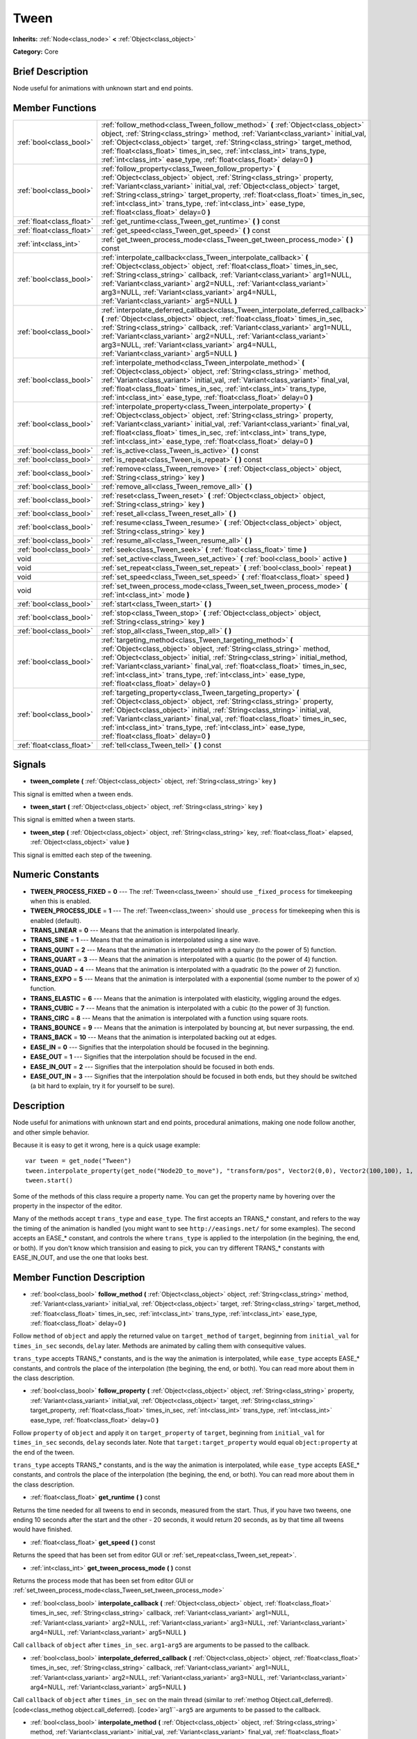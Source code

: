 .. Generated automatically by doc/tools/makerst.py in Godot's source tree.
.. DO NOT EDIT THIS FILE, but the doc/base/classes.xml source instead.

.. _class_Tween:

Tween
=====

**Inherits:** :ref:`Node<class_node>` **<** :ref:`Object<class_object>`

**Category:** Core

Brief Description
-----------------

Node useful for animations with unknown start and end points.

Member Functions
----------------

+----------------------------+-----------------------------------------------------------------------------------------------------------------------------------------------------------------------------------------------------------------------------------------------------------------------------------------------------------------------------------------------------------------------------------------------------------------------------+
| :ref:`bool<class_bool>`    | :ref:`follow_method<class_Tween_follow_method>`  **(** :ref:`Object<class_object>` object, :ref:`String<class_string>` method, :ref:`Variant<class_variant>` initial_val, :ref:`Object<class_object>` target, :ref:`String<class_string>` target_method, :ref:`float<class_float>` times_in_sec, :ref:`int<class_int>` trans_type, :ref:`int<class_int>` ease_type, :ref:`float<class_float>` delay=0  **)**                |
+----------------------------+-----------------------------------------------------------------------------------------------------------------------------------------------------------------------------------------------------------------------------------------------------------------------------------------------------------------------------------------------------------------------------------------------------------------------------+
| :ref:`bool<class_bool>`    | :ref:`follow_property<class_Tween_follow_property>`  **(** :ref:`Object<class_object>` object, :ref:`String<class_string>` property, :ref:`Variant<class_variant>` initial_val, :ref:`Object<class_object>` target, :ref:`String<class_string>` target_property, :ref:`float<class_float>` times_in_sec, :ref:`int<class_int>` trans_type, :ref:`int<class_int>` ease_type, :ref:`float<class_float>` delay=0  **)**        |
+----------------------------+-----------------------------------------------------------------------------------------------------------------------------------------------------------------------------------------------------------------------------------------------------------------------------------------------------------------------------------------------------------------------------------------------------------------------------+
| :ref:`float<class_float>`  | :ref:`get_runtime<class_Tween_get_runtime>`  **(** **)** const                                                                                                                                                                                                                                                                                                                                                              |
+----------------------------+-----------------------------------------------------------------------------------------------------------------------------------------------------------------------------------------------------------------------------------------------------------------------------------------------------------------------------------------------------------------------------------------------------------------------------+
| :ref:`float<class_float>`  | :ref:`get_speed<class_Tween_get_speed>`  **(** **)** const                                                                                                                                                                                                                                                                                                                                                                  |
+----------------------------+-----------------------------------------------------------------------------------------------------------------------------------------------------------------------------------------------------------------------------------------------------------------------------------------------------------------------------------------------------------------------------------------------------------------------------+
| :ref:`int<class_int>`      | :ref:`get_tween_process_mode<class_Tween_get_tween_process_mode>`  **(** **)** const                                                                                                                                                                                                                                                                                                                                        |
+----------------------------+-----------------------------------------------------------------------------------------------------------------------------------------------------------------------------------------------------------------------------------------------------------------------------------------------------------------------------------------------------------------------------------------------------------------------------+
| :ref:`bool<class_bool>`    | :ref:`interpolate_callback<class_Tween_interpolate_callback>`  **(** :ref:`Object<class_object>` object, :ref:`float<class_float>` times_in_sec, :ref:`String<class_string>` callback, :ref:`Variant<class_variant>` arg1=NULL, :ref:`Variant<class_variant>` arg2=NULL, :ref:`Variant<class_variant>` arg3=NULL, :ref:`Variant<class_variant>` arg4=NULL, :ref:`Variant<class_variant>` arg5=NULL  **)**                   |
+----------------------------+-----------------------------------------------------------------------------------------------------------------------------------------------------------------------------------------------------------------------------------------------------------------------------------------------------------------------------------------------------------------------------------------------------------------------------+
| :ref:`bool<class_bool>`    | :ref:`interpolate_deferred_callback<class_Tween_interpolate_deferred_callback>`  **(** :ref:`Object<class_object>` object, :ref:`float<class_float>` times_in_sec, :ref:`String<class_string>` callback, :ref:`Variant<class_variant>` arg1=NULL, :ref:`Variant<class_variant>` arg2=NULL, :ref:`Variant<class_variant>` arg3=NULL, :ref:`Variant<class_variant>` arg4=NULL, :ref:`Variant<class_variant>` arg5=NULL  **)** |
+----------------------------+-----------------------------------------------------------------------------------------------------------------------------------------------------------------------------------------------------------------------------------------------------------------------------------------------------------------------------------------------------------------------------------------------------------------------------+
| :ref:`bool<class_bool>`    | :ref:`interpolate_method<class_Tween_interpolate_method>`  **(** :ref:`Object<class_object>` object, :ref:`String<class_string>` method, :ref:`Variant<class_variant>` initial_val, :ref:`Variant<class_variant>` final_val, :ref:`float<class_float>` times_in_sec, :ref:`int<class_int>` trans_type, :ref:`int<class_int>` ease_type, :ref:`float<class_float>` delay=0  **)**                                            |
+----------------------------+-----------------------------------------------------------------------------------------------------------------------------------------------------------------------------------------------------------------------------------------------------------------------------------------------------------------------------------------------------------------------------------------------------------------------------+
| :ref:`bool<class_bool>`    | :ref:`interpolate_property<class_Tween_interpolate_property>`  **(** :ref:`Object<class_object>` object, :ref:`String<class_string>` property, :ref:`Variant<class_variant>` initial_val, :ref:`Variant<class_variant>` final_val, :ref:`float<class_float>` times_in_sec, :ref:`int<class_int>` trans_type, :ref:`int<class_int>` ease_type, :ref:`float<class_float>` delay=0  **)**                                      |
+----------------------------+-----------------------------------------------------------------------------------------------------------------------------------------------------------------------------------------------------------------------------------------------------------------------------------------------------------------------------------------------------------------------------------------------------------------------------+
| :ref:`bool<class_bool>`    | :ref:`is_active<class_Tween_is_active>`  **(** **)** const                                                                                                                                                                                                                                                                                                                                                                  |
+----------------------------+-----------------------------------------------------------------------------------------------------------------------------------------------------------------------------------------------------------------------------------------------------------------------------------------------------------------------------------------------------------------------------------------------------------------------------+
| :ref:`bool<class_bool>`    | :ref:`is_repeat<class_Tween_is_repeat>`  **(** **)** const                                                                                                                                                                                                                                                                                                                                                                  |
+----------------------------+-----------------------------------------------------------------------------------------------------------------------------------------------------------------------------------------------------------------------------------------------------------------------------------------------------------------------------------------------------------------------------------------------------------------------------+
| :ref:`bool<class_bool>`    | :ref:`remove<class_Tween_remove>`  **(** :ref:`Object<class_object>` object, :ref:`String<class_string>` key  **)**                                                                                                                                                                                                                                                                                                         |
+----------------------------+-----------------------------------------------------------------------------------------------------------------------------------------------------------------------------------------------------------------------------------------------------------------------------------------------------------------------------------------------------------------------------------------------------------------------------+
| :ref:`bool<class_bool>`    | :ref:`remove_all<class_Tween_remove_all>`  **(** **)**                                                                                                                                                                                                                                                                                                                                                                      |
+----------------------------+-----------------------------------------------------------------------------------------------------------------------------------------------------------------------------------------------------------------------------------------------------------------------------------------------------------------------------------------------------------------------------------------------------------------------------+
| :ref:`bool<class_bool>`    | :ref:`reset<class_Tween_reset>`  **(** :ref:`Object<class_object>` object, :ref:`String<class_string>` key  **)**                                                                                                                                                                                                                                                                                                           |
+----------------------------+-----------------------------------------------------------------------------------------------------------------------------------------------------------------------------------------------------------------------------------------------------------------------------------------------------------------------------------------------------------------------------------------------------------------------------+
| :ref:`bool<class_bool>`    | :ref:`reset_all<class_Tween_reset_all>`  **(** **)**                                                                                                                                                                                                                                                                                                                                                                        |
+----------------------------+-----------------------------------------------------------------------------------------------------------------------------------------------------------------------------------------------------------------------------------------------------------------------------------------------------------------------------------------------------------------------------------------------------------------------------+
| :ref:`bool<class_bool>`    | :ref:`resume<class_Tween_resume>`  **(** :ref:`Object<class_object>` object, :ref:`String<class_string>` key  **)**                                                                                                                                                                                                                                                                                                         |
+----------------------------+-----------------------------------------------------------------------------------------------------------------------------------------------------------------------------------------------------------------------------------------------------------------------------------------------------------------------------------------------------------------------------------------------------------------------------+
| :ref:`bool<class_bool>`    | :ref:`resume_all<class_Tween_resume_all>`  **(** **)**                                                                                                                                                                                                                                                                                                                                                                      |
+----------------------------+-----------------------------------------------------------------------------------------------------------------------------------------------------------------------------------------------------------------------------------------------------------------------------------------------------------------------------------------------------------------------------------------------------------------------------+
| :ref:`bool<class_bool>`    | :ref:`seek<class_Tween_seek>`  **(** :ref:`float<class_float>` time  **)**                                                                                                                                                                                                                                                                                                                                                  |
+----------------------------+-----------------------------------------------------------------------------------------------------------------------------------------------------------------------------------------------------------------------------------------------------------------------------------------------------------------------------------------------------------------------------------------------------------------------------+
| void                       | :ref:`set_active<class_Tween_set_active>`  **(** :ref:`bool<class_bool>` active  **)**                                                                                                                                                                                                                                                                                                                                      |
+----------------------------+-----------------------------------------------------------------------------------------------------------------------------------------------------------------------------------------------------------------------------------------------------------------------------------------------------------------------------------------------------------------------------------------------------------------------------+
| void                       | :ref:`set_repeat<class_Tween_set_repeat>`  **(** :ref:`bool<class_bool>` repeat  **)**                                                                                                                                                                                                                                                                                                                                      |
+----------------------------+-----------------------------------------------------------------------------------------------------------------------------------------------------------------------------------------------------------------------------------------------------------------------------------------------------------------------------------------------------------------------------------------------------------------------------+
| void                       | :ref:`set_speed<class_Tween_set_speed>`  **(** :ref:`float<class_float>` speed  **)**                                                                                                                                                                                                                                                                                                                                       |
+----------------------------+-----------------------------------------------------------------------------------------------------------------------------------------------------------------------------------------------------------------------------------------------------------------------------------------------------------------------------------------------------------------------------------------------------------------------------+
| void                       | :ref:`set_tween_process_mode<class_Tween_set_tween_process_mode>`  **(** :ref:`int<class_int>` mode  **)**                                                                                                                                                                                                                                                                                                                  |
+----------------------------+-----------------------------------------------------------------------------------------------------------------------------------------------------------------------------------------------------------------------------------------------------------------------------------------------------------------------------------------------------------------------------------------------------------------------------+
| :ref:`bool<class_bool>`    | :ref:`start<class_Tween_start>`  **(** **)**                                                                                                                                                                                                                                                                                                                                                                                |
+----------------------------+-----------------------------------------------------------------------------------------------------------------------------------------------------------------------------------------------------------------------------------------------------------------------------------------------------------------------------------------------------------------------------------------------------------------------------+
| :ref:`bool<class_bool>`    | :ref:`stop<class_Tween_stop>`  **(** :ref:`Object<class_object>` object, :ref:`String<class_string>` key  **)**                                                                                                                                                                                                                                                                                                             |
+----------------------------+-----------------------------------------------------------------------------------------------------------------------------------------------------------------------------------------------------------------------------------------------------------------------------------------------------------------------------------------------------------------------------------------------------------------------------+
| :ref:`bool<class_bool>`    | :ref:`stop_all<class_Tween_stop_all>`  **(** **)**                                                                                                                                                                                                                                                                                                                                                                          |
+----------------------------+-----------------------------------------------------------------------------------------------------------------------------------------------------------------------------------------------------------------------------------------------------------------------------------------------------------------------------------------------------------------------------------------------------------------------------+
| :ref:`bool<class_bool>`    | :ref:`targeting_method<class_Tween_targeting_method>`  **(** :ref:`Object<class_object>` object, :ref:`String<class_string>` method, :ref:`Object<class_object>` initial, :ref:`String<class_string>` initial_method, :ref:`Variant<class_variant>` final_val, :ref:`float<class_float>` times_in_sec, :ref:`int<class_int>` trans_type, :ref:`int<class_int>` ease_type, :ref:`float<class_float>` delay=0  **)**          |
+----------------------------+-----------------------------------------------------------------------------------------------------------------------------------------------------------------------------------------------------------------------------------------------------------------------------------------------------------------------------------------------------------------------------------------------------------------------------+
| :ref:`bool<class_bool>`    | :ref:`targeting_property<class_Tween_targeting_property>`  **(** :ref:`Object<class_object>` object, :ref:`String<class_string>` property, :ref:`Object<class_object>` initial, :ref:`String<class_string>` initial_val, :ref:`Variant<class_variant>` final_val, :ref:`float<class_float>` times_in_sec, :ref:`int<class_int>` trans_type, :ref:`int<class_int>` ease_type, :ref:`float<class_float>` delay=0  **)**       |
+----------------------------+-----------------------------------------------------------------------------------------------------------------------------------------------------------------------------------------------------------------------------------------------------------------------------------------------------------------------------------------------------------------------------------------------------------------------------+
| :ref:`float<class_float>`  | :ref:`tell<class_Tween_tell>`  **(** **)** const                                                                                                                                                                                                                                                                                                                                                                            |
+----------------------------+-----------------------------------------------------------------------------------------------------------------------------------------------------------------------------------------------------------------------------------------------------------------------------------------------------------------------------------------------------------------------------------------------------------------------------+

Signals
-------

-  **tween_complete**  **(** :ref:`Object<class_object>` object, :ref:`String<class_string>` key  **)**
This signal is emitted when a tween ends.

-  **tween_start**  **(** :ref:`Object<class_object>` object, :ref:`String<class_string>` key  **)**
This signal is emitted when a tween starts.

-  **tween_step**  **(** :ref:`Object<class_object>` object, :ref:`String<class_string>` key, :ref:`float<class_float>` elapsed, :ref:`Object<class_object>` value  **)**
This signal is emitted each step of the tweening.


Numeric Constants
-----------------

- **TWEEN_PROCESS_FIXED** = **0** --- The :ref:`Tween<class_tween>` should use ``_fixed_process`` for timekeeping when this is enabled.
- **TWEEN_PROCESS_IDLE** = **1** --- The :ref:`Tween<class_tween>` should use ``_process`` for timekeeping when this is enabled (default).
- **TRANS_LINEAR** = **0** --- Means that the animation is interpolated linearly.
- **TRANS_SINE** = **1** --- Means that the animation is interpolated using a sine wave.
- **TRANS_QUINT** = **2** --- Means that the animation is interpolated with a quinary (to the power of 5) function.
- **TRANS_QUART** = **3** --- Means that the animation is interpolated with a quartic (to the power of 4) function.
- **TRANS_QUAD** = **4** --- Means that the animation is interpolated with a quadratic (to the power of 2) function.
- **TRANS_EXPO** = **5** --- Means that the animation is interpolated with a exponential (some number to the power of x) function.
- **TRANS_ELASTIC** = **6** --- Means that the animation is interpolated with elasticity, wiggling around the edges.
- **TRANS_CUBIC** = **7** --- Means that the animation is interpolated with a cubic (to the power of 3) function.
- **TRANS_CIRC** = **8** --- Means that the animation is interpolated with a function using square roots.
- **TRANS_BOUNCE** = **9** --- Means that the animation is interpolated by bouncing at, but never surpassing, the end.
- **TRANS_BACK** = **10** --- Means that the animation is interpolated backing out at edges.
- **EASE_IN** = **0** --- Signifies that the interpolation should be focused in the beginning.
- **EASE_OUT** = **1** --- Signifies that the interpolation should be focused in the end.
- **EASE_IN_OUT** = **2** --- Signifies that the interpolation should be focused in both ends.
- **EASE_OUT_IN** = **3** --- Signifies that the interpolation should be focused in both ends, but they should be switched (a bit hard to explain, try it for yourself to be sure).

Description
-----------

Node useful for animations with unknown start and end points, procedural animations, making one node follow another, and other simple behavior.

Because it is easy to get it wrong, here is a quick usage example:

::

    var tween = get_node("Tween")
    tween.interpolate_property(get_node("Node2D_to_move"), "transform/pos", Vector2(0,0), Vector2(100,100), 1, Tween.TRANS_LINEAR, Tween.EASE_IN_OUT)
    tween.start()

Some of the methods of this class require a property name. You can get the property name by hovering over the property in the inspector of the editor.

Many of the methods accept ``trans_type`` and ``ease_type``. The first accepts an TRANS\_\* constant, and refers to the way the timing of the animation is handled (you might want to see ``http://easings.net/`` for some examples). The second accepts an EASE\_\* constant, and controls the where ``trans_type`` is applied to the interpolation (in the begining, the end, or both). If you don't know which transision and easing to pick, you can try different TRANS\_\* constants with EASE_IN_OUT, and use the one that looks best.

Member Function Description
---------------------------

.. _class_Tween_follow_method:

- :ref:`bool<class_bool>`  **follow_method**  **(** :ref:`Object<class_object>` object, :ref:`String<class_string>` method, :ref:`Variant<class_variant>` initial_val, :ref:`Object<class_object>` target, :ref:`String<class_string>` target_method, :ref:`float<class_float>` times_in_sec, :ref:`int<class_int>` trans_type, :ref:`int<class_int>` ease_type, :ref:`float<class_float>` delay=0  **)**

Follow ``method`` of ``object`` and apply the returned value on ``target_method`` of ``target``, beginning from ``initial_val`` for ``times_in_sec`` seconds, ``delay`` later. Methods are animated by calling them with consequitive values.

``trans_type`` accepts TRANS\_\* constants, and is the way the animation is interpolated, while ``ease_type`` accepts EASE\_\* constants, and controls the place of the interpolation (the begining, the end, or both). You can read more about them in the class description.

.. _class_Tween_follow_property:

- :ref:`bool<class_bool>`  **follow_property**  **(** :ref:`Object<class_object>` object, :ref:`String<class_string>` property, :ref:`Variant<class_variant>` initial_val, :ref:`Object<class_object>` target, :ref:`String<class_string>` target_property, :ref:`float<class_float>` times_in_sec, :ref:`int<class_int>` trans_type, :ref:`int<class_int>` ease_type, :ref:`float<class_float>` delay=0  **)**

Follow ``property`` of ``object`` and apply it on ``target_property`` of ``target``, beginning from ``initial_val`` for ``times_in_sec`` seconds, ``delay`` seconds later. Note that ``target:target_property`` would equal ``object:property`` at the end of the tween.

``trans_type`` accepts TRANS\_\* constants, and is the way the animation is interpolated, while ``ease_type`` accepts EASE\_\* constants, and controls the place of the interpolation (the begining, the end, or both). You can read more about them in the class description.

.. _class_Tween_get_runtime:

- :ref:`float<class_float>`  **get_runtime**  **(** **)** const

Returns the time needed for all tweens to end in seconds, measured from the start. Thus, if you have two tweens, one ending 10 seconds after the start and the other - 20 seconds, it would return 20 seconds, as by that time all tweens would have finished.

.. _class_Tween_get_speed:

- :ref:`float<class_float>`  **get_speed**  **(** **)** const

Returns the speed that has been set from editor GUI or :ref:`set_repeat<class_Tween_set_repeat>`.

.. _class_Tween_get_tween_process_mode:

- :ref:`int<class_int>`  **get_tween_process_mode**  **(** **)** const

Returns the process mode that has been set from editor GUI or :ref:`set_tween_process_mode<class_Tween_set_tween_process_mode>`

.. _class_Tween_interpolate_callback:

- :ref:`bool<class_bool>`  **interpolate_callback**  **(** :ref:`Object<class_object>` object, :ref:`float<class_float>` times_in_sec, :ref:`String<class_string>` callback, :ref:`Variant<class_variant>` arg1=NULL, :ref:`Variant<class_variant>` arg2=NULL, :ref:`Variant<class_variant>` arg3=NULL, :ref:`Variant<class_variant>` arg4=NULL, :ref:`Variant<class_variant>` arg5=NULL  **)**

Call ``callback`` of ``object`` after ``times_in_sec``. ``arg1``-``arg5`` are arguments to be passed to the callback.

.. _class_Tween_interpolate_deferred_callback:

- :ref:`bool<class_bool>`  **interpolate_deferred_callback**  **(** :ref:`Object<class_object>` object, :ref:`float<class_float>` times_in_sec, :ref:`String<class_string>` callback, :ref:`Variant<class_variant>` arg1=NULL, :ref:`Variant<class_variant>` arg2=NULL, :ref:`Variant<class_variant>` arg3=NULL, :ref:`Variant<class_variant>` arg4=NULL, :ref:`Variant<class_variant>` arg5=NULL  **)**

Call ``callback`` of ``object`` after ``times_in_sec`` on the main thread (similar to :ref:`methog Object.call_deferred). [code<class_methog object.call_deferred). [code>`arg1``-``arg5`` are arguments to be passed to the callback.

.. _class_Tween_interpolate_method:

- :ref:`bool<class_bool>`  **interpolate_method**  **(** :ref:`Object<class_object>` object, :ref:`String<class_string>` method, :ref:`Variant<class_variant>` initial_val, :ref:`Variant<class_variant>` final_val, :ref:`float<class_float>` times_in_sec, :ref:`int<class_int>` trans_type, :ref:`int<class_int>` ease_type, :ref:`float<class_float>` delay=0  **)**

Animate ``method`` of ``object`` from ``initial_val`` to ``final_val`` for ``times_in_sec`` seconds, ``delay`` seconds later. Methods are animated by calling them with consecuitive values.

``trans_type`` accepts TRANS\_\* constants, and is the way the animation is interpolated, while ``ease_type`` accepts EASE\_\* constants, and controls the place of the interpolation (the begining, the end, or both). You can read more about them in the class description.

.. _class_Tween_interpolate_property:

- :ref:`bool<class_bool>`  **interpolate_property**  **(** :ref:`Object<class_object>` object, :ref:`String<class_string>` property, :ref:`Variant<class_variant>` initial_val, :ref:`Variant<class_variant>` final_val, :ref:`float<class_float>` times_in_sec, :ref:`int<class_int>` trans_type, :ref:`int<class_int>` ease_type, :ref:`float<class_float>` delay=0  **)**

Animate ``property`` of ``object`` from ``initial_val`` to ``final_val`` for ``times_in_sec`` seconds, ``delay`` seconds later.

``trans_type`` accepts TRANS\_\* constants, and is the way the animation is interpolated, while ``ease_type`` accepts EASE\_\* constants, and controls the place of the interpolation (the begining, the end, or both). You can read more about them in the class description.

.. _class_Tween_is_active:

- :ref:`bool<class_bool>`  **is_active**  **(** **)** const

Returns true if any tweens are currently running, and false otherwise. Note that this method doesn't consider tweens that have ended.

.. _class_Tween_is_repeat:

- :ref:`bool<class_bool>`  **is_repeat**  **(** **)** const

Returns true if repeat has been set from editor GUI or :ref:`set_repeat<class_Tween_set_repeat>`.

.. _class_Tween_remove:

- :ref:`bool<class_bool>`  **remove**  **(** :ref:`Object<class_object>` object, :ref:`String<class_string>` key  **)**

Stop animating and completely remove a tween, given its object and property/method pair.

.. _class_Tween_remove_all:

- :ref:`bool<class_bool>`  **remove_all**  **(** **)**

Stop animating and completely remove all tweens.

.. _class_Tween_reset:

- :ref:`bool<class_bool>`  **reset**  **(** :ref:`Object<class_object>` object, :ref:`String<class_string>` key  **)**

Resets a tween to the initial value (the one given, not the one before the tween), given its object and property/method pair.

.. _class_Tween_reset_all:

- :ref:`bool<class_bool>`  **reset_all**  **(** **)**

Resets all tweens to their initial values (the ones given, not those before the tween).

.. _class_Tween_resume:

- :ref:`bool<class_bool>`  **resume**  **(** :ref:`Object<class_object>` object, :ref:`String<class_string>` key  **)**

Continue animating a stopped tween, given its object and property/method pair.

.. _class_Tween_resume_all:

- :ref:`bool<class_bool>`  **resume_all**  **(** **)**

Continue animating all stopped tweens.

.. _class_Tween_seek:

- :ref:`bool<class_bool>`  **seek**  **(** :ref:`float<class_float>` time  **)**

Seek the animation to the given ``time`` in seconds.

.. _class_Tween_set_active:

- void  **set_active**  **(** :ref:`bool<class_bool>` active  **)**

Activate/deactivate the tween. You can use this for pausing animations, though :ref:`stop_all<class_Tween_stop_all>` and :ref:`resume_all<class_Tween_resume_all>` might be more fit for this.

.. _class_Tween_set_repeat:

- void  **set_repeat**  **(** :ref:`bool<class_bool>` repeat  **)**

Make the tween repeat after all tweens have finished.

.. _class_Tween_set_speed:

- void  **set_speed**  **(** :ref:`float<class_float>` speed  **)**

Set the speed multiplier of the tween. Set it to 1 for normal speed, 2 for two times nromal speed, and 0.5 for half of the normal speed. Setting it to 0 would pause the animation, but you might consider using :ref:`set_active<class_Tween_set_active>` or :ref:`stop_all<class_Tween_stop_all>` and :ref:`resume_all<class_Tween_resume_all>` for this.

.. _class_Tween_set_tween_process_mode:

- void  **set_tween_process_mode**  **(** :ref:`int<class_int>` mode  **)**

Set whether the Tween uses ``_process`` or ``_fixed_process`` (accepts TWEEN_PROCESS_IDLE and TWEEN_PROCESS_FIXED constants, respectively).

.. _class_Tween_start:

- :ref:`bool<class_bool>`  **start**  **(** **)**

Start the tween node. You can define tweens both before and after this.

.. _class_Tween_stop:

- :ref:`bool<class_bool>`  **stop**  **(** :ref:`Object<class_object>` object, :ref:`String<class_string>` key  **)**

Stop animating a tween, given its object and property/method pair.

.. _class_Tween_stop_all:

- :ref:`bool<class_bool>`  **stop_all**  **(** **)**

Stop animating all tweens.

.. _class_Tween_targeting_method:

- :ref:`bool<class_bool>`  **targeting_method**  **(** :ref:`Object<class_object>` object, :ref:`String<class_string>` method, :ref:`Object<class_object>` initial, :ref:`String<class_string>` initial_method, :ref:`Variant<class_variant>` final_val, :ref:`float<class_float>` times_in_sec, :ref:`int<class_int>` trans_type, :ref:`int<class_int>` ease_type, :ref:`float<class_float>` delay=0  **)**

Animate ``method`` of ``object`` from the value returned by ``initial.initial_method`` to ``final_val`` for ``times_in_sec`` seconds, ``delay`` seconds later. Methods are animated by calling them with consecuitive values.

``trans_type`` accepts TRANS\_\* constants, and is the way the animation is interpolated, while ``ease_type`` accepts EASE\_\* constants, and controls the place of the interpolation (the begining, the end, or both). You can read more about them in the class description.

.. _class_Tween_targeting_property:

- :ref:`bool<class_bool>`  **targeting_property**  **(** :ref:`Object<class_object>` object, :ref:`String<class_string>` property, :ref:`Object<class_object>` initial, :ref:`String<class_string>` initial_val, :ref:`Variant<class_variant>` final_val, :ref:`float<class_float>` times_in_sec, :ref:`int<class_int>` trans_type, :ref:`int<class_int>` ease_type, :ref:`float<class_float>` delay=0  **)**

Animate ``property`` of ``object`` from the current value of the ``initial_val`` property of ``initial`` to ``final_val`` for ``times_in_sec`` seconds, ``delay`` seconds later.

``trans_type`` accepts TRANS\_\* constants, and is the way the animation is interpolated, while ``ease_type`` accepts EASE\_\* constants, and controls the place of the interpolation (the begining, the end, or both). You can read more about them in the class description.

.. _class_Tween_tell:

- :ref:`float<class_float>`  **tell**  **(** **)** const

Returns the current time of the tween.


